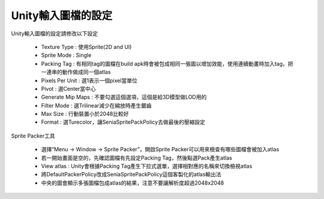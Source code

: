 Unity輸入圖檔的設定
========================================


Unity輸入圖檔的設定請修改以下設定

  .. image:: /_static/image/howto-import-texture/0_step.png

  * Texture Type : 使用Sprite(2D and UI)
  * Sprite Mode : Single
  * Packing Tag : 有相同tag的圖檔在build apk時會被包成相同一張圖以增加效能，使用連續動畫時加入tag，把一連串的動作做成同一個atlas
  * Pixels Per Unit : 選1表示一個pixel當單位
  * Pivot : 選Center當中心
  * Generate Mip Maps : 不要勾選這個選項，這個是給3D模型做LOD用的
  * Filter Mode : 選Trilinear減少在縮放時產生鋸齒
  * Max Size : 行動裝置小於2048比較好
  * Format : 選Turecolor，讓SeniaSpritePackPolicy去做最後的壓縮設定

Sprite Packer工具

  .. image:: /_static/image/howto-import-texture/1_step.png

  * 選擇“Menu -> Window -> Sprite Packer”，開啟Sprite Packer可以用來檢查有哪些圖檔會被加入atlas
  * 若一開始畫面是空的，先確認圖檔有先設定Packing Tag，然後點選Pack產生atlas
  * View atlas : Unity會根據Packing Tag產生下拉式選單，選擇相對應的名稱來切換檢視atlas
  * 將DefaultPackerPolicy改成SeniaSpritePackPolicy這個客製化的atlas輸出法
  * 中央的圖會顯示多張圖檔包成atlas的結果，注意不要讓解析度超過2048x2048

